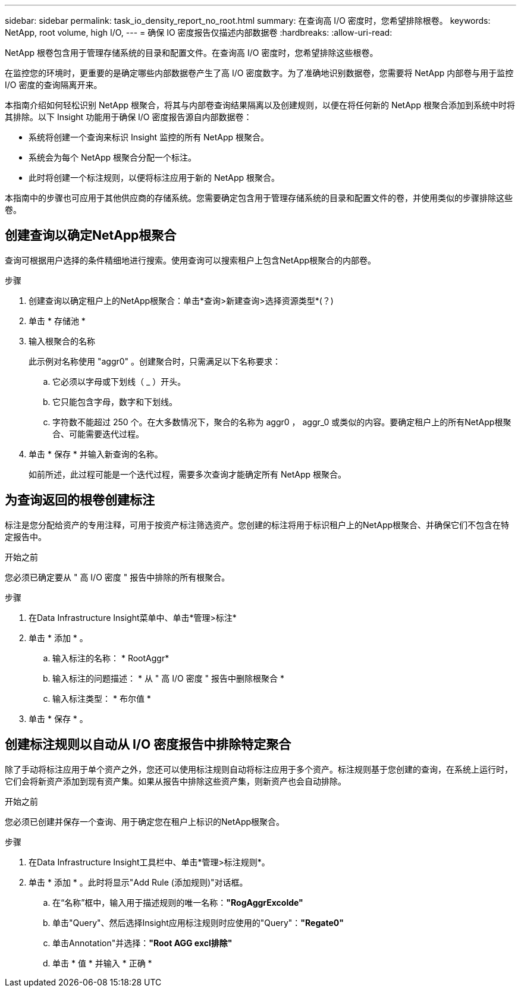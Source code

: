 ---
sidebar: sidebar 
permalink: task_io_density_report_no_root.html 
summary: 在查询高 I/O 密度时，您希望排除根卷。 
keywords: NetApp, root volume, high I/O, 
---
= 确保 IO 密度报告仅描述内部数据卷
:hardbreaks:
:allow-uri-read: 


[role="lead"]
NetApp 根卷包含用于管理存储系统的目录和配置文件。在查询高 I/O 密度时，您希望排除这些根卷。

在监控您的环境时，更重要的是确定哪些内部数据卷产生了高 I/O 密度数字。为了准确地识别数据卷，您需要将 NetApp 内部卷与用于监控 I/O 密度的查询隔离开来。

本指南介绍如何轻松识别 NetApp 根聚合，将其与内部卷查询结果隔离以及创建规则，以便在将任何新的 NetApp 根聚合添加到系统中时将其排除。以下 Insight 功能用于确保 I/O 密度报告源自内部数据卷：

* 系统将创建一个查询来标识 Insight 监控的所有 NetApp 根聚合。
* 系统会为每个 NetApp 根聚合分配一个标注。
* 此时将创建一个标注规则，以便将标注应用于新的 NetApp 根聚合。


本指南中的步骤也可应用于其他供应商的存储系统。您需要确定包含用于管理存储系统的目录和配置文件的卷，并使用类似的步骤排除这些卷。



== 创建查询以确定NetApp根聚合

查询可根据用户选择的条件精细地进行搜索。使用查询可以搜索租户上包含NetApp根聚合的内部卷。

.步骤
. 创建查询以确定租户上的NetApp根聚合：单击*查询>新建查询>选择资源类型*(？)
. 单击 * 存储池 *
. 输入根聚合的名称
+
此示例对名称使用 "aggr0" 。创建聚合时，只需满足以下名称要求：

+
.. 它必须以字母或下划线（ _ ）开头。
.. 它只能包含字母，数字和下划线。
.. 字符数不能超过 250 个。在大多数情况下，聚合的名称为 aggr0 ， aggr_0 或类似的内容。要确定租户上的所有NetApp根聚合、可能需要迭代过程。


. 单击 * 保存 * 并输入新查询的名称。
+
如前所述，此过程可能是一个迭代过程，需要多次查询才能确定所有 NetApp 根聚合。





== 为查询返回的根卷创建标注

标注是您分配给资产的专用注释，可用于按资产标注筛选资产。您创建的标注将用于标识租户上的NetApp根聚合、并确保它们不包含在特定报告中。

.开始之前
您必须已确定要从 " 高 I/O 密度 " 报告中排除的所有根聚合。

.步骤
. 在Data Infrastructure Insight菜单中、单击*管理>标注*
. 单击 * 添加 * 。
+
.. 输入标注的名称： * RootAggr*
.. 输入标注的问题描述： * 从 " 高 I/O 密度 " 报告中删除根聚合 *
.. 输入标注类型： * 布尔值 *


. 单击 * 保存 * 。




== 创建标注规则以自动从 I/O 密度报告中排除特定聚合

除了手动将标注应用于单个资产之外，您还可以使用标注规则自动将标注应用于多个资产。标注规则基于您创建的查询，在系统上运行时，它们会将新资产添加到现有资产集。如果从报告中排除这些资产集，则新资产也会自动排除。

.开始之前
您必须已创建并保存一个查询、用于确定您在租户上标识的NetApp根聚合。

.步骤
. 在Data Infrastructure Insight工具栏中、单击*管理>标注规则*。
. 单击 * 添加 * 。此时将显示"Add Rule (添加规则)"对话框。
+
.. 在“名称”框中，输入用于描述规则的唯一名称：*"RogAggrExcolde"*
.. 单击"Query"、然后选择Insight应用标注规则时应使用的"Query"：*"Regate0"*
.. 单击Annotation"并选择：*"Root AGG excl排除"*
.. 单击 * 值 * 并输入 * 正确 *



